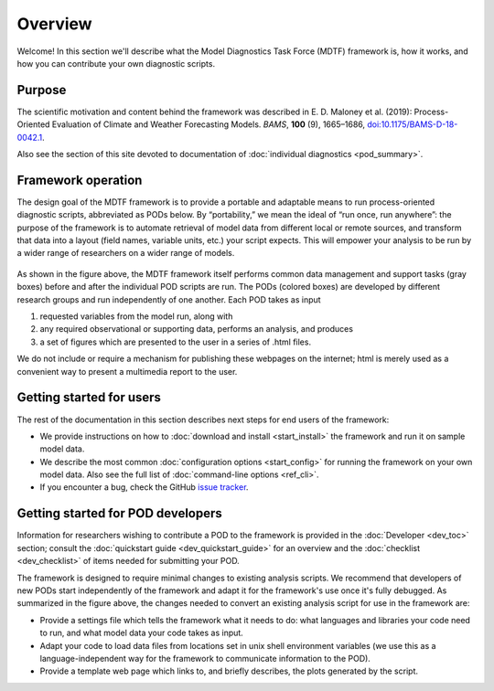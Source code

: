 Overview
========

Welcome! In this section we'll describe what the Model Diagnostics Task Force (MDTF) framework is, how it works, and how you can contribute your own diagnostic scripts.

Purpose
-------

The scientific motivation and content behind the framework was described in E. D. Maloney et al. (2019): Process-Oriented Evaluation of Climate and Weather Forecasting Models. *BAMS*, **100** (9), 1665–1686, `doi:10.1175/BAMS-D-18-0042.1 <https://doi.org/10.1175/BAMS-D-18-0042.1>`__.

Also see the section of this site devoted to documentation of :doc:`individual diagnostics <pod_summary>`.

Framework operation
-------------------

The design goal of the MDTF framework is to provide a portable and adaptable means to run process-oriented diagnostic scripts, abbreviated as PODs below. By “portability,” we mean the ideal of “run once, run anywhere”: the purpose of the framework is to automate retrieval of model data from different local or remote sources, and transform that data into a layout (field names, variable units, etc.) your script expects. This will empower your analysis to be run by a wider range of researchers on a wider range of models.

.. figure:: ../img/dev_flowchart.jpg
   :align: center
   :width: 100 %

As shown in the figure above, the MDTF framework itself performs common data management and support tasks (gray boxes) before and after the individual POD scripts are run. The PODs (colored boxes) are developed by different research groups and run independently of one another. Each POD takes as input 

1. requested variables from the model run, along with 
2. any required observational or supporting data, performs an analysis, and produces 
3. a set of figures which are presented to the user in a series of .html files. 

We do not include or require a mechanism for publishing these webpages on the internet; html is merely used as a convenient way to present a multimedia report to the user.

Getting started for users
-------------------------

The rest of the documentation in this section describes next steps for end users of the framework:

- We provide instructions on how to :doc:`download and install <start_install>` the framework and run it on sample model data.
- We describe the most common :doc:`configuration options <start_config>` for running the framework on your own model data. Also see the full list of :doc:`command-line options <ref_cli>`.
- If you encounter a bug, check the GitHub `issue tracker <https://github.com/NOAA-GFDL/MDTF-diagnostics/issues>`__.

Getting started for POD developers
----------------------------------

Information for researchers wishing to contribute a POD to the framework is provided in the :doc:`Developer <dev_toc>` section; consult the :doc:`quickstart guide <dev_quickstart_guide>` for an overview and the :doc:`checklist <dev_checklist>` of items needed for submitting your POD.

The framework is designed to require minimal changes to existing analysis scripts. We recommend that developers of new PODs start independently of the framework and adapt it for the framework's use once it's fully debugged. As summarized in the figure above, the changes needed to convert an existing analysis script for use in the framework are:

- Provide a settings file which tells the framework what it needs to do: what languages and libraries your code need to run, and what model data your code takes as input.
- Adapt your code to load data files from locations set in unix shell environment variables (we use this as a language-independent way for the framework to communicate information to the POD).
- Provide a template web page which links to, and briefly describes, the plots generated by the script.
